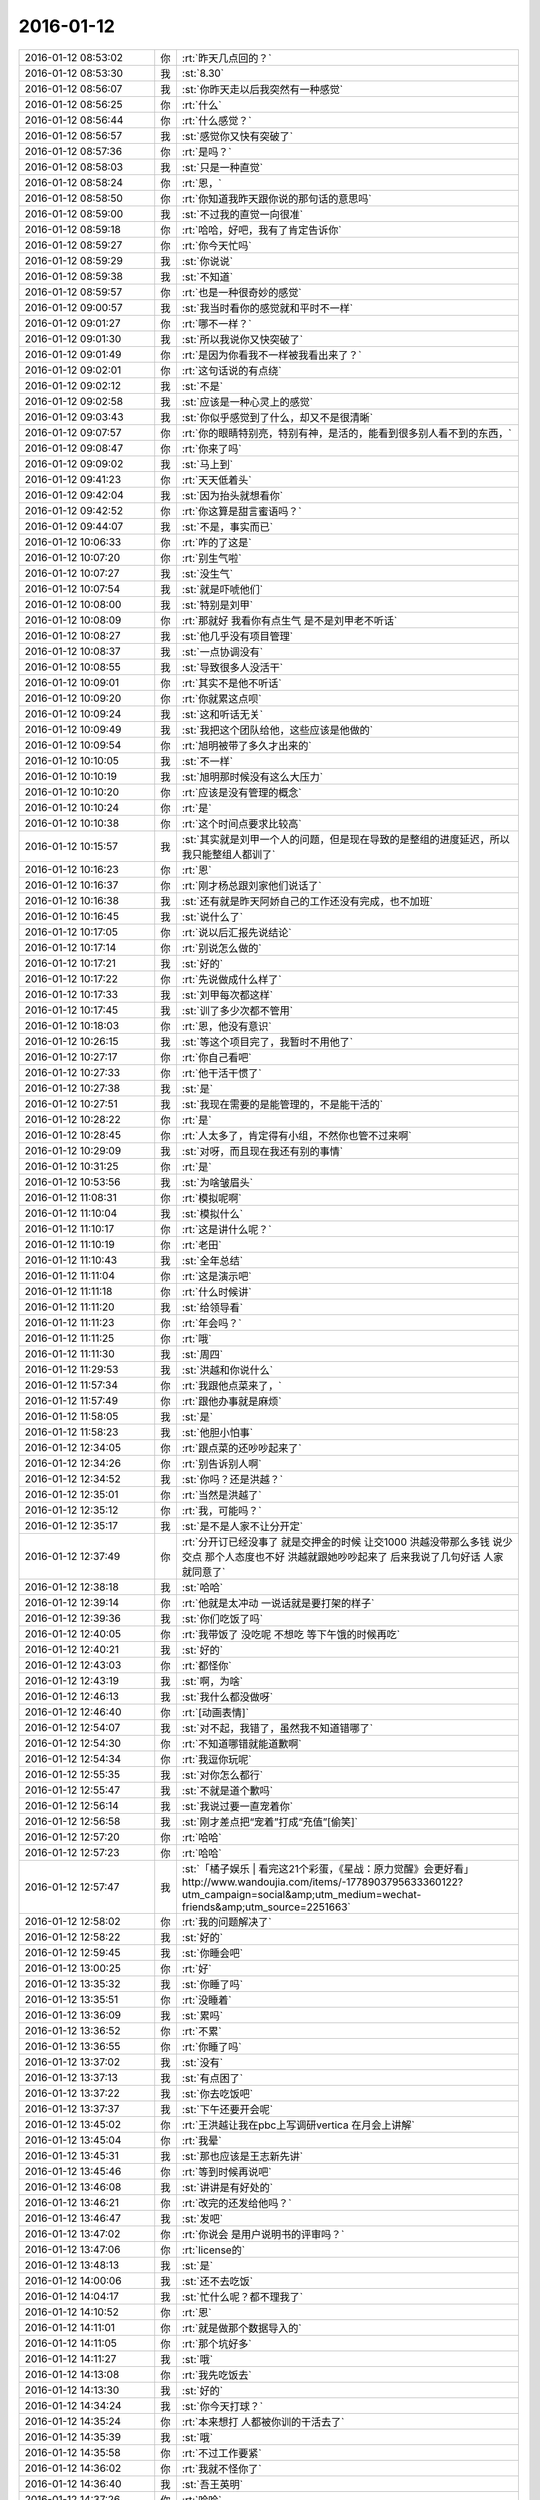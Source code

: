 2016-01-12
-------------

.. csv-table::
   :widths: 25, 1, 60

   2016-01-12 08:53:02,你,:rt:`昨天几点回的？`
   2016-01-12 08:53:30,我,:st:`8.30`
   2016-01-12 08:56:07,我,:st:`你昨天走以后我突然有一种感觉`
   2016-01-12 08:56:25,你,:rt:`什么`
   2016-01-12 08:56:44,你,:rt:`什么感觉？`
   2016-01-12 08:56:57,我,:st:`感觉你又快有突破了`
   2016-01-12 08:57:36,你,:rt:`是吗？`
   2016-01-12 08:58:03,我,:st:`只是一种直觉`
   2016-01-12 08:58:24,你,:rt:`恩，`
   2016-01-12 08:58:50,你,:rt:`你知道我昨天跟你说的那句话的意思吗`
   2016-01-12 08:59:00,我,:st:`不过我的直觉一向很准`
   2016-01-12 08:59:18,你,:rt:`哈哈，好吧，我有了肯定告诉你`
   2016-01-12 08:59:27,你,:rt:`你今天忙吗`
   2016-01-12 08:59:29,我,:st:`你说说`
   2016-01-12 08:59:38,我,:st:`不知道`
   2016-01-12 08:59:57,你,:rt:`也是一种很奇妙的感觉`
   2016-01-12 09:00:57,我,:st:`我当时看你的感觉就和平时不一样`
   2016-01-12 09:01:27,你,:rt:`哪不一样？`
   2016-01-12 09:01:30,我,:st:`所以我说你又快突破了`
   2016-01-12 09:01:49,你,:rt:`是因为你看我不一样被我看出来了？`
   2016-01-12 09:02:01,你,:rt:`这句话说的有点绕`
   2016-01-12 09:02:12,我,:st:`不是`
   2016-01-12 09:02:58,我,:st:`应该是一种心灵上的感觉`
   2016-01-12 09:03:43,我,:st:`你似乎感觉到了什么，却又不是很清晰`
   2016-01-12 09:07:57,你,:rt:`你的眼睛特别亮，特别有神，是活的，能看到很多别人看不到的东西，`
   2016-01-12 09:08:47,你,:rt:`你来了吗`
   2016-01-12 09:09:02,我,:st:`马上到`
   2016-01-12 09:41:23,你,:rt:`天天低着头`
   2016-01-12 09:42:04,我,:st:`因为抬头就想看你`
   2016-01-12 09:42:52,你,:rt:`你这算是甜言蜜语吗？`
   2016-01-12 09:44:07,我,:st:`不是，事实而已`
   2016-01-12 10:06:33,你,:rt:`咋的了这是`
   2016-01-12 10:07:20,你,:rt:`别生气啦`
   2016-01-12 10:07:27,我,:st:`没生气`
   2016-01-12 10:07:54,我,:st:`就是吓唬他们`
   2016-01-12 10:08:00,我,:st:`特别是刘甲`
   2016-01-12 10:08:09,你,:rt:`那就好 我看你有点生气 是不是刘甲老不听话`
   2016-01-12 10:08:27,我,:st:`他几乎没有项目管理`
   2016-01-12 10:08:37,我,:st:`一点协调没有`
   2016-01-12 10:08:55,我,:st:`导致很多人没活干`
   2016-01-12 10:09:01,你,:rt:`其实不是他不听话`
   2016-01-12 10:09:20,你,:rt:`你就累这点呗`
   2016-01-12 10:09:24,我,:st:`这和听话无关`
   2016-01-12 10:09:49,我,:st:`我把这个团队给他，这些应该是他做的`
   2016-01-12 10:09:54,你,:rt:`旭明被带了多久才出来的`
   2016-01-12 10:10:05,我,:st:`不一样`
   2016-01-12 10:10:19,我,:st:`旭明那时候没有这么大压力`
   2016-01-12 10:10:20,你,:rt:`应该是没有管理的概念`
   2016-01-12 10:10:24,你,:rt:`是`
   2016-01-12 10:10:38,你,:rt:`这个时间点要求比较高`
   2016-01-12 10:15:57,我,:st:`其实就是刘甲一个人的问题，但是现在导致的是整组的进度延迟，所以我只能整组人都训了`
   2016-01-12 10:16:23,你,:rt:`恩`
   2016-01-12 10:16:37,你,:rt:`刚才杨总跟刘家他们说话了`
   2016-01-12 10:16:38,我,:st:`还有就是昨天阿娇自己的工作还没有完成，也不加班`
   2016-01-12 10:16:45,我,:st:`说什么了`
   2016-01-12 10:17:05,你,:rt:`说以后汇报先说结论`
   2016-01-12 10:17:14,你,:rt:`别说怎么做的`
   2016-01-12 10:17:21,我,:st:`好的`
   2016-01-12 10:17:22,你,:rt:`先说做成什么样了`
   2016-01-12 10:17:33,我,:st:`刘甲每次都这样`
   2016-01-12 10:17:45,我,:st:`训了多少次都不管用`
   2016-01-12 10:18:03,你,:rt:`恩，他没有意识`
   2016-01-12 10:26:15,我,:st:`等这个项目完了，我暂时不用他了`
   2016-01-12 10:27:17,你,:rt:`你自己看吧`
   2016-01-12 10:27:33,你,:rt:`他干活干惯了`
   2016-01-12 10:27:38,我,:st:`是`
   2016-01-12 10:27:51,我,:st:`我现在需要的是能管理的，不是能干活的`
   2016-01-12 10:28:22,你,:rt:`是`
   2016-01-12 10:28:45,你,:rt:`人太多了，肯定得有小组，不然你也管不过来啊`
   2016-01-12 10:29:09,我,:st:`对呀，而且现在我还有别的事情`
   2016-01-12 10:31:25,你,:rt:`是`
   2016-01-12 10:53:56,我,:st:`为啥皱眉头`
   2016-01-12 11:08:31,你,:rt:`模拟呢啊`
   2016-01-12 11:10:04,我,:st:`模拟什么`
   2016-01-12 11:10:17,你,:rt:`这是讲什么呢？`
   2016-01-12 11:10:19,你,:rt:`老田`
   2016-01-12 11:10:43,我,:st:`全年总结`
   2016-01-12 11:11:04,你,:rt:`这是演示吧`
   2016-01-12 11:11:18,你,:rt:`什么时候讲`
   2016-01-12 11:11:20,我,:st:`给领导看`
   2016-01-12 11:11:23,你,:rt:`年会吗？`
   2016-01-12 11:11:25,你,:rt:`哦`
   2016-01-12 11:11:30,我,:st:`周四`
   2016-01-12 11:29:53,我,:st:`洪越和你说什么`
   2016-01-12 11:57:34,你,:rt:`我跟他点菜来了，`
   2016-01-12 11:57:49,你,:rt:`跟他办事就是麻烦`
   2016-01-12 11:58:05,我,:st:`是`
   2016-01-12 11:58:23,我,:st:`他胆小怕事`
   2016-01-12 12:34:05,你,:rt:`跟点菜的还吵吵起来了`
   2016-01-12 12:34:26,你,:rt:`别告诉别人啊`
   2016-01-12 12:34:52,我,:st:`你吗？还是洪越？`
   2016-01-12 12:35:01,你,:rt:`当然是洪越了`
   2016-01-12 12:35:12,你,:rt:`我，可能吗？`
   2016-01-12 12:35:17,我,:st:`是不是人家不让分开定`
   2016-01-12 12:37:49,你,:rt:`分开订已经没事了 就是交押金的时候 让交1000  洪越没带那么多钱 说少交点 那个人态度也不好 洪越就跟她吵吵起来了 后来我说了几句好话 人家就同意了`
   2016-01-12 12:38:18,我,:st:`哈哈`
   2016-01-12 12:39:14,你,:rt:`他就是太冲动 一说话就是要打架的样子`
   2016-01-12 12:39:36,我,:st:`你们吃饭了吗`
   2016-01-12 12:40:05,你,:rt:`我带饭了 没吃呢 不想吃 等下午饿的时候再吃`
   2016-01-12 12:40:21,我,:st:`好的`
   2016-01-12 12:43:03,你,:rt:`都怪你`
   2016-01-12 12:43:19,我,:st:`啊，为啥`
   2016-01-12 12:46:13,我,:st:`我什么都没做呀`
   2016-01-12 12:46:40,你,:rt:`[动画表情]`
   2016-01-12 12:54:07,我,:st:`对不起，我错了，虽然我不知道错哪了`
   2016-01-12 12:54:30,你,:rt:`不知道哪错就能道歉啊`
   2016-01-12 12:54:34,你,:rt:`我逗你玩呢`
   2016-01-12 12:55:35,我,:st:`对你怎么都行`
   2016-01-12 12:55:47,我,:st:`不就是道个歉吗`
   2016-01-12 12:56:14,我,:st:`我说过要一直宠着你`
   2016-01-12 12:56:58,我,:st:`刚才差点把“宠着”打成“充值”[偷笑]`
   2016-01-12 12:57:20,你,:rt:`哈哈`
   2016-01-12 12:57:23,你,:rt:`哈哈`
   2016-01-12 12:57:47,我,:st:`「橘子娱乐 | 看完这21个彩蛋，《星战：原力觉醒》会更好看」 http://www.wandoujia.com/items/-1778903795633360122?utm_campaign=social&amp;utm_medium=wechat-friends&amp;utm_source=2251663`
   2016-01-12 12:58:02,你,:rt:`我的问题解决了`
   2016-01-12 12:58:22,我,:st:`好的`
   2016-01-12 12:59:45,我,:st:`你睡会吧`
   2016-01-12 13:00:25,你,:rt:`好`
   2016-01-12 13:35:32,我,:st:`你睡了吗`
   2016-01-12 13:35:51,你,:rt:`没睡着`
   2016-01-12 13:36:09,我,:st:`累吗`
   2016-01-12 13:36:52,你,:rt:`不累`
   2016-01-12 13:36:55,你,:rt:`你睡了吗`
   2016-01-12 13:37:02,我,:st:`没有`
   2016-01-12 13:37:13,我,:st:`有点困了`
   2016-01-12 13:37:22,我,:st:`你去吃饭吧`
   2016-01-12 13:37:37,我,:st:`下午还要开会呢`
   2016-01-12 13:45:02,你,:rt:`王洪越让我在pbc上写调研vertica 在月会上讲解`
   2016-01-12 13:45:04,你,:rt:`我晕`
   2016-01-12 13:45:31,我,:st:`那也应该是王志新先讲`
   2016-01-12 13:45:46,你,:rt:`等到时候再说吧`
   2016-01-12 13:46:08,我,:st:`讲讲是有好处的`
   2016-01-12 13:46:21,你,:rt:`改完的还发给他吗？`
   2016-01-12 13:46:47,我,:st:`发吧`
   2016-01-12 13:47:02,你,:rt:`你说会 是用户说明书的评审吗？`
   2016-01-12 13:47:06,你,:rt:`license的`
   2016-01-12 13:48:13,我,:st:`是`
   2016-01-12 14:00:06,我,:st:`还不去吃饭`
   2016-01-12 14:04:17,我,:st:`忙什么呢？都不理我了`
   2016-01-12 14:10:52,你,:rt:`恩`
   2016-01-12 14:11:01,你,:rt:`就是做那个数据导入的`
   2016-01-12 14:11:05,你,:rt:`那个坑好多`
   2016-01-12 14:11:27,我,:st:`哦`
   2016-01-12 14:13:08,你,:rt:`我先吃饭去`
   2016-01-12 14:13:30,我,:st:`好的`
   2016-01-12 14:34:24,我,:st:`你今天打球？`
   2016-01-12 14:35:24,你,:rt:`本来想打 人都被你训的干活去了`
   2016-01-12 14:35:39,我,:st:`哦`
   2016-01-12 14:35:58,你,:rt:`不过工作要紧`
   2016-01-12 14:36:02,你,:rt:`我就不怪你了`
   2016-01-12 14:36:40,我,:st:`吾王英明`
   2016-01-12 14:37:26,你,:rt:`哈哈`
   2016-01-12 14:54:27,你,:rt:`几点开会？`
   2016-01-12 14:54:52,我,:st:`3点吧，几楼`
   2016-01-12 14:54:58,你,:rt:`二楼`
   2016-01-12 14:55:00,你,:rt:`走不`
   2016-01-12 14:55:03,你,:rt:`一起呗`
   2016-01-12 14:55:10,我,:st:`好的`
   2016-01-12 14:55:12,你,:rt:`我跟着听听`
   2016-01-12 14:55:25,我,:st:`等我去趟厕所`
   2016-01-12 14:55:36,你,:rt:`这个不用汇报`
   2016-01-12 14:55:53,我,:st:`哈哈`
   2016-01-12 14:57:58,你,:rt:`我在五楼楼梯口等你吧`
   2016-01-12 14:58:16,我,:st:`啊`
   2016-01-12 15:51:09,我,:st:`什么感觉？`
   2016-01-12 15:53:18,你,:rt:`什么意思`
   2016-01-12 15:53:59,我,:st:`你不是来听的吗`
   2016-01-12 15:54:04,你,:rt:`刚才杨总问我打不打球`
   2016-01-12 15:54:12,我,:st:`好的`
   2016-01-12 15:54:28,你,:rt:`没感觉`
   2016-01-12 15:54:32,你,:rt:`就那样吧，`
   2016-01-12 16:04:19,你,:rt:`想说什么？`
   2016-01-12 16:04:55,我,:st:`没有，就是想问问你什么感觉`
   2016-01-12 16:05:54,你,:rt:`你指什么，我过来听听长长知识，`
   2016-01-12 16:06:03,你,:rt:`老田今天还可以`
   2016-01-12 16:06:21,我,:st:`是`
   2016-01-12 16:28:15,我,:st:`华三这事麻烦大了`
   2016-01-12 16:30:10,我,:st:`不知道当初洪越是怎么和人家沟通的`
   2016-01-12 16:30:53,你,:rt:`电话会议呢吗？`
   2016-01-12 16:31:04,我,:st:`是`
   2016-01-12 16:31:25,你,:rt:`认真点吧 回来再说 这个很重要`
   2016-01-12 16:31:48,我,:st:`是，遵命`
   2016-01-12 16:32:28,你,:rt:`你就惯着我吧 到时候无法无天了`
   2016-01-12 16:33:18,我,:st:`不会的，你的头发会一直有的，长长的，多多的，黑黑的`
   2016-01-12 16:34:11,你,:rt:`哈哈`
   2016-01-12 16:55:02,我,:st:`完事了，后面主要还是洪越和田的事情`
   2016-01-12 16:55:32,你,:rt:`好`
   2016-01-12 16:55:44,你,:rt:`那咱们聊天吧`
   2016-01-12 16:55:47,你,:rt:`我也没啥事了`
   2016-01-12 16:56:20,我,:st:`好的`
   2016-01-12 16:56:36,你,:rt:`刚才跟现场那个人沟通过了，没啥事，就是人家一直说，“这都做不了！！”`
   2016-01-12 16:56:43,你,:rt:`是不是很好玩`
   2016-01-12 16:57:10,我,:st:`是`
   2016-01-12 16:57:24,我,:st:`其实现场一直是这样的`
   2016-01-12 16:57:35,你,:rt:`哈哈，需求也挺受气，`
   2016-01-12 16:58:02,你,:rt:`你做需求肯定受不了气，我们做也挺受气的`
   2016-01-12 16:58:22,我,:st:`是`
   2016-01-12 16:58:58,你,:rt:`主要很多东西不懂，然后就忘问了，然后被问起来，`
   2016-01-12 16:59:08,你,:rt:`就显得不高级了`
   2016-01-12 17:00:05,我,:st:`所以你应该先写下来，打电话的时候看着问，也正好顺便记下来`
   2016-01-12 17:00:26,你,:rt:`是`
   2016-01-12 17:00:43,你,:rt:`我加现场那个人QQ了 我们聊得不错`
   2016-01-12 17:00:57,你,:rt:`我问的他都告诉我了 态度也很好`
   2016-01-12 17:01:00,我,:st:`好的`
   2016-01-12 17:02:31,你,:rt:`你什么时候回来`
   2016-01-12 17:02:52,我,:st:`不知道，正在商量对策`
   2016-01-12 17:03:03,你,:rt:`哦`
   2016-01-12 17:07:25,你,:rt:`我好烦 你烦吗`
   2016-01-12 17:07:28,我,:st:`没事，我能和你聊天`
   2016-01-12 17:07:36,我,:st:`为啥烦`
   2016-01-12 17:07:39,你,:rt:`哎`
   2016-01-12 17:07:55,你,:rt:`我觉得需求好难啊 什么时候才能跟你一样`
   2016-01-12 17:08:27,我,:st:`不难，只是因为你看见的比较好`
   2016-01-12 17:08:41,我,:st:`其实大部分都差不多`
   2016-01-12 17:09:00,你,:rt:`不理解`
   2016-01-12 17:09:41,我,:st:`简单说大部分人达不到我的水平，可能一辈子他们都达不到`
   2016-01-12 17:09:58,我,:st:`你只是没见过差的`
   2016-01-12 17:10:33,你,:rt:`真的啊`
   2016-01-12 17:10:39,你,:rt:`弄得我好郁闷`
   2016-01-12 17:12:30,我,:st:`不用郁闷`
   2016-01-12 17:16:26,你,:rt:`变需求了吗？`
   2016-01-12 17:18:26,我,:st:`有一点`
   2016-01-12 17:28:45,我,:st:`你还烦吗？`
   2016-01-12 17:38:18,你,:rt:`还好 我是长期烦`
   2016-01-12 17:38:36,你,:rt:`咱们有空聊天吧 以后不想工作的这些破事了`
   2016-01-12 17:39:00,我,:st:`好呀`
   2016-01-12 17:39:17,你,:rt:`哈哈`
   2016-01-12 17:39:25,你,:rt:`我一会打球去了`
   2016-01-12 17:39:49,我,:st:`好的`
   2016-01-12 17:39:58,我,:st:`还有谁去`
   2016-01-12 17:40:11,你,:rt:`赵 彪 老杨`
   2016-01-12 17:40:24,你,:rt:`老杨问我打球不 我说三缺一 他说他去`
   2016-01-12 17:40:29,我,:st:`好`
   2016-01-12 17:41:20,你,:rt:`你现在还会自省吗`
   2016-01-12 17:41:52,我,:st:`会呀，前几天还做呢`
   2016-01-12 17:42:17,你,:rt:`恩，那应该很累`
   2016-01-12 17:42:36,我,:st:`还行吧`
   2016-01-12 17:50:46,你,:rt:`对不起对不起对不起`
   2016-01-12 17:51:26,我,:st:`为啥呀`
   2016-01-12 17:51:39,我,:st:`你没做错什么呀`
   2016-01-12 17:51:54,你,:rt:`对不起`
   2016-01-12 17:52:04,你,:rt:`我刚才说你`
   2016-01-12 17:52:10,你,:rt:`对不起`
   2016-01-12 17:52:15,我,:st:`没事的`
   2016-01-12 17:52:56,我,:st:`真的`
   2016-01-12 17:53:07,我,:st:`我其实是逗你呢`
   2016-01-12 17:53:40,我,:st:`只是因为在大家面前，不好真的哄你玩`
   2016-01-12 18:05:45,你,:rt:`是我不应该`
   2016-01-12 18:05:51,你,:rt:`真的，对不起`
   2016-01-12 18:06:20,我,:st:`不是`
   2016-01-12 18:07:02,我,:st:`你别这样了，会让我担心你的`
   2016-01-12 18:08:20,我,:st:`当时我就是逗你玩，根本就没往心里去`
   2016-01-12 18:08:50,我,:st:`当时我是憋着笑呢，憋得好辛苦，差点得内伤`
   2016-01-12 18:13:46,你,:rt:`哈哈，那好吧，没生气就好，我怕我又干错事，让你为难`
   2016-01-12 18:14:12,我,:st:`没有`
   2016-01-12 20:14:48,我,:st:`刘甲今天把我气疯了，我已经剥夺他的领导权了，由东海负责`
   2016-01-12 20:26:41,你,:rt:`[语音]`
   2016-01-12 20:26:46,你,:rt:`[语音]`
   2016-01-12 20:27:14,你,:rt:`[语音]`
   2016-01-12 20:27:21,我,:st:`我出来了，宋文彬送我`
   2016-01-12 20:27:36,我,:st:`高速口`
   2016-01-12 20:28:43,你,:rt:`[语音]`
   2016-01-12 20:28:47,你,:rt:`[语音]`
   2016-01-12 20:29:18,你,:rt:`[语音]`
   2016-01-12 20:29:19,我,:st:`哦`
   2016-01-12 20:29:48,我,:st:`明天你给我说说他们都说我什么`
   2016-01-12 20:30:02,你,:rt:`[语音]`
   2016-01-12 20:30:13,你,:rt:`[语音]`
   2016-01-12 20:30:20,你,:rt:`[语音]`
   2016-01-12 20:30:44,我,:st:`是`
   2016-01-12 20:30:51,我,:st:`刘甲和我顶`
   2016-01-12 20:31:06,我,:st:`你明天问问阿娇就知道`
   2016-01-12 20:31:19,我,:st:`比我训建辉还厉害`
   2016-01-12 20:31:20,你,:rt:`[语音]`
   2016-01-12 20:31:52,你,:rt:`[语音]`
   2016-01-12 20:32:00,你,:rt:`[语音]`
   2016-01-12 20:32:06,我,:st:`我已经说了，刘甲想干就干，不想干就走`
   2016-01-12 20:32:16,你,:rt:`[语音]`
   2016-01-12 20:32:40,我,:st:`好，听你的`
   2016-01-12 20:32:45,我,:st:`我不生气了`
   2016-01-12 20:33:03,你,:rt:`[语音]`
   2016-01-12 20:33:39,你,:rt:`[语音]`
   2016-01-12 20:33:57,我,:st:`嗯`
   2016-01-12 20:34:07,我,:st:`我已经没事了`
   2016-01-12 20:34:19,你,:rt:`[语音]`
   2016-01-12 20:34:37,你,:rt:`[语音]`
   2016-01-12 20:34:45,你,:rt:`[语音]`
   2016-01-12 20:35:05,我,:st:`真不错`
   2016-01-12 20:35:07,你,:rt:`[语音]`
   2016-01-12 20:35:26,你,:rt:`[语音]`
   2016-01-12 20:35:27,我,:st:`没事了，不骗你`
   2016-01-12 20:35:37,你,:rt:`[语音]`
   2016-01-12 20:35:55,你,:rt:`[语音]`
   2016-01-12 20:36:03,我,:st:`好`
   2016-01-12 20:36:10,我,:st:`你赶紧回家吧`
   2016-01-12 20:36:15,我,:st:`太晚了`
   2016-01-12 20:37:19,你,:rt:`[语音]`
   2016-01-12 20:37:24,你,:rt:`[语音]`
   2016-01-12 20:37:50,你,:rt:`[语音]`
   2016-01-12 20:37:54,我,:st:`听不见，你注意安全`
   2016-01-12 20:38:18,我,:st:`是`
   2016-01-12 20:38:31,我,:st:`看见你就肯定没气了`
   2016-01-12 20:38:38,你,:rt:`[语音]`
   2016-01-12 20:38:39,我,:st:`不好`
   2016-01-12 20:38:53,你,:rt:`[语音]`
   2016-01-12 20:39:06,你,:rt:`[语音]`
   2016-01-12 20:39:19,你,:rt:`[语音]`
   2016-01-12 20:39:31,你,:rt:`[语音]`
   2016-01-12 20:39:43,你,:rt:`[语音]`
   2016-01-12 20:39:55,你,:rt:`[语音]`
   2016-01-12 20:40:25,我,:st:`哈哈`
   2016-01-12 20:40:49,你,:rt:`[语音]`
   2016-01-12 20:40:55,你,:rt:`[语音]`
   2016-01-12 20:41:23,你,:rt:`[语音]`
   2016-01-12 20:41:39,我,:st:`不错`
   2016-01-12 20:41:51,你,:rt:`[语音]`
   2016-01-12 20:42:56,我,:st:`早不生气了`
   2016-01-12 20:43:05,我,:st:`你是我的开心果`
   2016-01-12 20:43:35,你,:rt:`[语音]`
   2016-01-12 20:43:44,你,:rt:`[语音]`
   2016-01-12 20:44:16,我,:st:`谢谢你`
   2016-01-12 20:44:20,你,:rt:`[语音]`
   2016-01-12 20:45:48,我,:st:`没问题`
   2016-01-12 20:46:13,你,:rt:`[语音]`
   2016-01-12 20:46:36,我,:st:`没事的`
   2016-01-12 20:48:10,你,:rt:`[语音]`
   2016-01-12 20:48:29,我,:st:`哈哈`
   2016-01-12 20:50:10,你,:rt:`[语音]`
   2016-01-12 20:50:27,我,:st:`陪你呀`
   2016-01-12 20:50:44,我,:st:`宋文彬走错道了[抓狂]`
   2016-01-12 20:52:06,你,:rt:`[语音]`
   2016-01-12 20:52:24,我,:st:`bye`